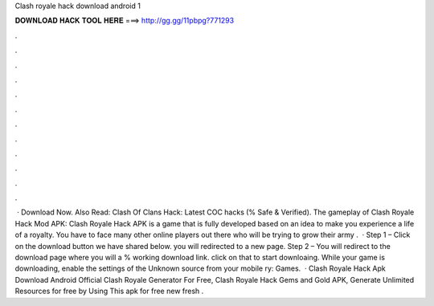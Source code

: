 Clash royale hack download android 1

𝐃𝐎𝐖𝐍𝐋𝐎𝐀𝐃 𝐇𝐀𝐂𝐊 𝐓𝐎𝐎𝐋 𝐇𝐄𝐑𝐄 ===> http://gg.gg/11pbpg?771293

.

.

.

.

.

.

.

.

.

.

.

.

 · Download Now. Also Read: Clash Of Clans Hack: Latest COC hacks (% Safe & Verified). The gameplay of Clash Royale Hack Mod APK: Clash Royale Hack APK is a game that is fully developed based on an idea to make you experience a life of a royalty. You have to face many other online players out there who will be trying to grow their army .  · Step 1 – Click on the download button we have shared below. you will redirected to a new page. Step 2 – You will redirect to the download page where you will a % working download link. click on that to start downloaing. While your game is downloading, enable the settings of the Unknown source from your mobile ry: Games.  · Clash Royale Hack Apk Download Android  Official Clash Royale Generator For Free, Clash Royale Hack Gems and Gold APK, Generate Unlimited Resources for free by Using This apk for free new fresh .